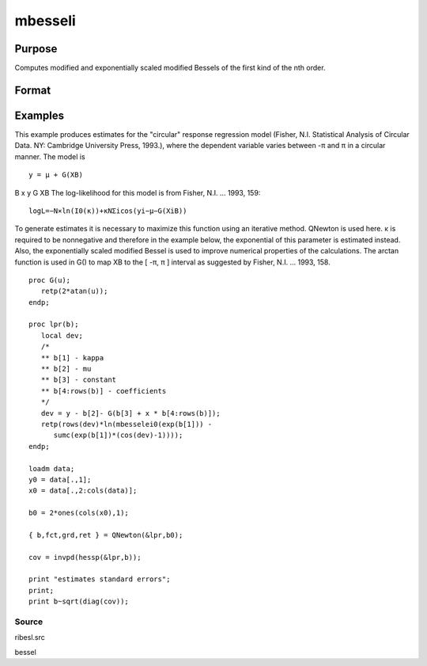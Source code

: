 
mbesseli
==============================================

Purpose
----------------

Computes modified and exponentially scaled modified Bessels of the first kind of the nth order.

Format
----------------
.. function:: mbesseli(x,  n,  alpha) 
			  mbesseli0(x) 
			  mbesseli1(x) 
			  mbesselei(x,  n,  alpha) 
			  mbesselei0(x) 
			  mbesselei1(x)

    :param x: abscissae.
    :type x: Kx1 vector

    :param n: highest order.
    :type n: scalar

    :param alpha: 0 <= alpha < 1.
    :type alpha: scalar

    :returns: y (*KxN matrix*), evaluations of the modified Bessel or the exponentially scaled modified Bessel
        of the first kind of the nth order.

Examples
----------------
This example produces estimates for the "circular" response regression model (Fisher, N.I. Statistical Analysis of
Circular Data. NY: Cambridge University Press, 1993.), where the
dependent variable varies between -π and π in a circular manner. The model is

::

    y = μ + G(XB)

B
x
y
G
XB
The log-likelihood for this model is from Fisher, N.I. ... 1993, 159:

::

    log⁡L=−N×ln⁡(I0(κ))+κ⁢NΣi⁢cos⁡(yi−μ−G(XiB))

To generate estimates it is necessary to maximize this function using
an iterative method.  QNewton is used here.
κ is required to be nonnegative and therefore in the example
below, the exponential of this parameter is estimated instead. Also,
the exponentially scaled modified Bessel is used to improve numerical
properties of the calculations.
The arctan function is used in G() to map XB to the [ -π, π ] interval
as suggested by Fisher, N.I. ... 1993, 158.

::

    proc G(u);
       retp(2*atan(u));
    endp;
     
    proc lpr(b);
       local dev;
       /*
       ** b[1] - kappa
       ** b[2] - mu
       ** b[3] - constant
       ** b[4:rows(b)] - coefficients
       */
       dev = y - b[2]- G(b[3] + x * b[4:rows(b)]);
       retp(rows(dev)*ln(mbesselei0(exp(b[1])) -
          sumc(exp(b[1])*(cos(dev)-1))));
    endp;
     
    loadm data;
    y0 = data[.,1];
    x0 = data[.,2:cols(data)];
     
    b0 = 2*ones(cols(x0),1);
     
    { b,fct,grd,ret } = QNewton(&lpr,b0);
     
    cov = invpd(hessp(&lpr,b));
     
    print "estimates standard errors";
    print;
    print b~sqrt(diag(cov));

Source
++++++

ribesl.src

.. seealso:: Functions :func:`besselj`, :func:`besselk`, :func:`bessely`

bessel
